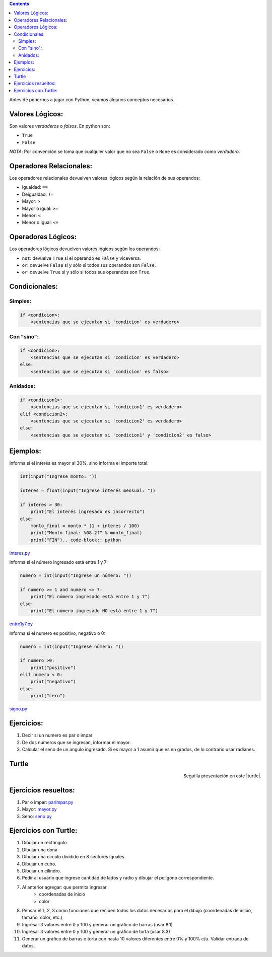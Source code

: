 .. title: Jugando con Python
.. slug: cfp/prog/03
.. date: 2016-04-06 08:02:11 UTC-03:00
.. tags:
.. category:
.. link:
.. description:
.. type: text

.. class:: alert alert-info pull-right

.. contents::

Antes de ponernos a jugar con Python, veamos algunos conceptos necesarios...

Valores Lógicos:
================

Son valores *verdaderos* o *falsos*. En python son:

* ``True``
* ``False``

*NOTA*: Por convención se toma que cualquier valor que no sea ``False`` o
``None`` es considerado como *verdadero*.

Operadores Relacionales:
========================

Los operadores relacionales devuelven valores lógicos según la relación de sus
operandos:

* Igualdad: ``==``
* Deigualdad: ``!=``
* Mayor: ``>``
* Mayor o igual: ``>=``
* Menor: ``<``
* Menor o igual: ``<=``

Operadores Lógicos:
===================

Los operadores lógicos devuelven valores lógicos según los operandos:

* ``not``: devuelve ``True`` si el operando es ``False`` y viceversa.
* ``or``: devuelve ``False`` si y sólo si todos sus operandos son ``False``.
* ``or``: devuelve ``True`` si y sólo si todos sus operandos son ``True``.

Condicionales:
==============

Simples:
--------

.. code-block:: python

    if <condicion>:
        <sentencias que se ejecutan si 'condicion' es verdadero>

Con "sino":
-----------

.. code-block:: python

    if <condicion>:
        <sentencias que se ejecutan si 'condicion' es verdadero>
    else:
        <sentencias que se ejecutan si 'condicion' es falso>

Anidados:
---------

.. code-block:: python

    if <condicion1>:
        <sentencias que se ejecutan si 'condicion1' es verdadero>
    elif <condicion2>:
        <sentencias que se ejecutan si 'condicion2' es verdadero>
    else:
        <sentencias que se ejecutan si 'condicion1' y 'condicion2' es falso>

Ejemplos:
=========

Informa si el interés es mayor al 30%, sino informa el importe total:

.. code-block:: python

    int(input("Ingrese monto: "))

    interes = float(input("Ingrese interés mensual: "))

    if interes > 30:
        print("El interés ingresado es incorrecto")
    else:
        monto_final = monto * (1 + interes / 100)
        print("Monto final: %08.2f" % monto_final)
        print("FIN").. code-block:: python

interes.py_

.. _interes.py: /prog/interes.py

Informa si el número ingresado está entre 1 y 7:

.. code-block:: python

    numero = int(input("Ingrese un número: "))

    if numero >= 1 and numero <= 7:
        print("El número ingresado está entre 1 y 7")
    else:
        print("El número ingresado NO está entre 1 y 7")

entre1y7.py_

.. _entre1y7.py: /prog/entre1y7.py

Informa si el numero es positivo, negativo o 0:

.. code-block:: python

    numero = int(input("Ingrese número: "))

    if numero >0:
        print("positivo")
    elif numero < 0:
        print("negativo")
    else:
        print("cero")

signo.py_

.. _signo.py: /prog/signo.py

Ejercicios:
===========

1) Decir si un numero es par o impar
2) De dos números que se ingresan, informar el mayor.
3) Calcular el seno de un angulo ingresado.
   Si es mayor a 1 asumir que es en grados, de lo contrario usar radianes.

Turtle
======

.. class:: align-center embed-responsive embed-responsive-16by9

    .. raw:: html

        <iframe src="https://docs.google.com/presentation/d/1Y9rEGUf3puS-9HKbmODBVWiSIpwqJ-MId-W-A9VwJTs/embed?start=false&loop=false&delayms=3000" frameborder="0" width="960" height="629" allowfullscreen="true" mozallowfullscreen="true" webkitallowfullscreen="true"></iframe>

.. class:: align-right

Seguí la presentación en este |turtle|.

.. |turtle| raw:: html

    <a href="https://docs.google.com/presentation/d/1Y9rEGUf3puS-9HKbmODBVWiSIpwqJ-MId-W-A9VwJTs/present#slide=id.p" target="_blank">link</a>

Ejercicios resueltos:
=====================

#. Par o impar: parimpar.py_
#. Mayor: mayor.py_
#. Seno: seno.py_

.. _parimpar.py: /prog/parimpar.py
.. _mayor.py: /prog/mayor.py
.. _seno.py: /prog/seno.py

Ejercicios con Turtle:
======================

#. Dibujar un rectángulo
#. Dibujar una dona
#. Dibujar una círculo dividido en 8 sectores iguales.
#. Dibujar un cubo.
#. Dibujar un cilindro.
#. Pedir al usuario que ingrese cantidad de lados y radio y dibujar el polígono correspondiente.
#. Al anterior agregar: que permita ingresar
    * coordenadas de inicio
    * color
#. Pensar el 1, 2, 3 como funciones que reciben todos los datos necesarios para el dibujo (coordenadas de inicio, tamaño, color, etc.)
#. Ingresar 3 valores entre 0 y 100 y generar un gráfico de barras (usar 8.1)
#. Ingresar 3 valores entre 0 y 100 y generar un gráfico de torta (usar 8.3)
#. Generar un gráfico de barras o torta con hasta 10 valores diferentes entre 0% y 100% c/u. Validar entrada de datos.

